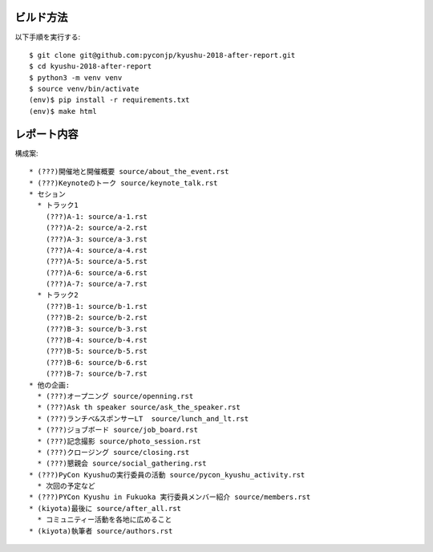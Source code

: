 ビルド方法
----------

以下手順を実行する::

    $ git clone git@github.com:pyconjp/kyushu-2018-after-report.git
    $ cd kyushu-2018-after-report
    $ python3 -m venv venv
    $ source venv/bin/activate
    (env)$ pip install -r requirements.txt
    (env)$ make html

レポート内容
----------

構成案::

    * (???)開催地と開催概要 source/about_the_event.rst
    * (???)Keynoteのトーク source/keynote_talk.rst
    * セション 
      * トラック1 
        (???)A-1: source/a-1.rst
        (???)A-2: source/a-2.rst
        (???)A-3: source/a-3.rst
        (???)A-4: source/a-4.rst
        (???)A-5: source/a-5.rst
        (???)A-6: source/a-6.rst
        (???)A-7: source/a-7.rst
      * トラック2
        (???)B-1: source/b-1.rst
        (???)B-2: source/b-2.rst
        (???)B-3: source/b-3.rst
        (???)B-4: source/b-4.rst
        (???)B-5: source/b-5.rst
        (???)B-6: source/b-6.rst
        (???)B-7: source/b-7.rst
    * 他の企画: 
      * (???)オープニング source/openning.rst
      * (???)Ask th speaker source/ask_the_speaker.rst
      * (???)ランチべ&スポンサーLT  source/lunch_and_lt.rst
      * (???)ジョブボード source/job_board.rst
      * (???)記念撮影 source/photo_session.rst
      * (???)クロージング source/closing.rst
      * (???)懇親会 source/social_gathering.rst
    * (???)PyCon Kyushuの実行委員の活動 source/pycon_kyushu_activity.rst
      * 次回の予定など
    * (???)PYCon Kyushu in Fukuoka 実行委員メンバー紹介 source/members.rst
    * (kiyota)最後に source/after_all.rst
      * コミュニティー活動を各地に広めること 
    * (kiyota)執筆者 source/authors.rst
